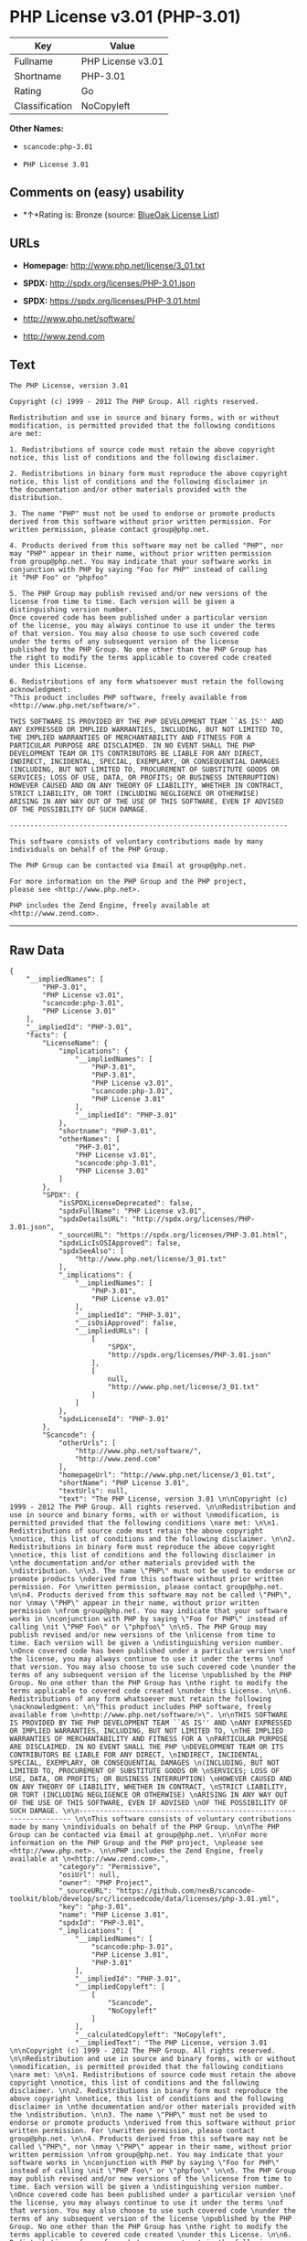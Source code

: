 * PHP License v3.01 (PHP-3.01)

| Key              | Value               |
|------------------+---------------------|
| Fullname         | PHP License v3.01   |
| Shortname        | PHP-3.01            |
| Rating           | Go                  |
| Classification   | NoCopyleft          |

*Other Names:*

- =scancode:php-3.01=

- =PHP License 3.01=

** Comments on (easy) usability

- *↑*Rating is: Bronze (source:
  [[https://blueoakcouncil.org/list][BlueOak License List]])

** URLs

- *Homepage:* http://www.php.net/license/3_01.txt

- *SPDX:* http://spdx.org/licenses/PHP-3.01.json

- *SPDX:* https://spdx.org/licenses/PHP-3.01.html

- http://www.php.net/software/

- http://www.zend.com

** Text

#+BEGIN_EXAMPLE
  The PHP License, version 3.01 

  Copyright (c) 1999 - 2012 The PHP Group. All rights reserved. 

  Redistribution and use in source and binary forms, with or without 
  modification, is permitted provided that the following conditions 
  are met: 

  1. Redistributions of source code must retain the above copyright 
  notice, this list of conditions and the following disclaimer. 

  2. Redistributions in binary form must reproduce the above copyright 
  notice, this list of conditions and the following disclaimer in 
  the documentation and/or other materials provided with the 
  distribution. 

  3. The name "PHP" must not be used to endorse or promote products 
  derived from this software without prior written permission. For 
  written permission, please contact group@php.net. 

  4. Products derived from this software may not be called "PHP", nor 
  may "PHP" appear in their name, without prior written permission 
  from group@php.net. You may indicate that your software works in 
  conjunction with PHP by saying "Foo for PHP" instead of calling 
  it "PHP Foo" or "phpfoo" 

  5. The PHP Group may publish revised and/or new versions of the 
  license from time to time. Each version will be given a 
  distinguishing version number. 
  Once covered code has been published under a particular version 
  of the license, you may always continue to use it under the terms 
  of that version. You may also choose to use such covered code 
  under the terms of any subsequent version of the license 
  published by the PHP Group. No one other than the PHP Group has 
  the right to modify the terms applicable to covered code created 
  under this License. 

  6. Redistributions of any form whatsoever must retain the following 
  acknowledgment: 
  "This product includes PHP software, freely available from 
  <http://www.php.net/software/>". 

  THIS SOFTWARE IS PROVIDED BY THE PHP DEVELOPMENT TEAM ``AS IS'' AND 
  ANY EXPRESSED OR IMPLIED WARRANTIES, INCLUDING, BUT NOT LIMITED TO, 
  THE IMPLIED WARRANTIES OF MERCHANTABILITY AND FITNESS FOR A 
  PARTICULAR PURPOSE ARE DISCLAIMED. IN NO EVENT SHALL THE PHP 
  DEVELOPMENT TEAM OR ITS CONTRIBUTORS BE LIABLE FOR ANY DIRECT, 
  INDIRECT, INCIDENTAL, SPECIAL, EXEMPLARY, OR CONSEQUENTIAL DAMAGES 
  (INCLUDING, BUT NOT LIMITED TO, PROCUREMENT OF SUBSTITUTE GOODS OR 
  SERVICES; LOSS OF USE, DATA, OR PROFITS; OR BUSINESS INTERRUPTION) 
  HOWEVER CAUSED AND ON ANY THEORY OF LIABILITY, WHETHER IN CONTRACT, 
  STRICT LIABILITY, OR TORT (INCLUDING NEGLIGENCE OR OTHERWISE) 
  ARISING IN ANY WAY OUT OF THE USE OF THIS SOFTWARE, EVEN IF ADVISED 
  OF THE POSSIBILITY OF SUCH DAMAGE. 

  -------------------------------------------------------------------- 

  This software consists of voluntary contributions made by many 
  individuals on behalf of the PHP Group. 

  The PHP Group can be contacted via Email at group@php.net. 

  For more information on the PHP Group and the PHP project, 
  please see <http://www.php.net>. 

  PHP includes the Zend Engine, freely available at 
  <http://www.zend.com>.
#+END_EXAMPLE

--------------

** Raw Data

#+BEGIN_EXAMPLE
  {
      "__impliedNames": [
          "PHP-3.01",
          "PHP License v3.01",
          "scancode:php-3.01",
          "PHP License 3.01"
      ],
      "__impliedId": "PHP-3.01",
      "facts": {
          "LicenseName": {
              "implications": {
                  "__impliedNames": [
                      "PHP-3.01",
                      "PHP-3.01",
                      "PHP License v3.01",
                      "scancode:php-3.01",
                      "PHP License 3.01"
                  ],
                  "__impliedId": "PHP-3.01"
              },
              "shortname": "PHP-3.01",
              "otherNames": [
                  "PHP-3.01",
                  "PHP License v3.01",
                  "scancode:php-3.01",
                  "PHP License 3.01"
              ]
          },
          "SPDX": {
              "isSPDXLicenseDeprecated": false,
              "spdxFullName": "PHP License v3.01",
              "spdxDetailsURL": "http://spdx.org/licenses/PHP-3.01.json",
              "_sourceURL": "https://spdx.org/licenses/PHP-3.01.html",
              "spdxLicIsOSIApproved": false,
              "spdxSeeAlso": [
                  "http://www.php.net/license/3_01.txt"
              ],
              "_implications": {
                  "__impliedNames": [
                      "PHP-3.01",
                      "PHP License v3.01"
                  ],
                  "__impliedId": "PHP-3.01",
                  "__isOsiApproved": false,
                  "__impliedURLs": [
                      [
                          "SPDX",
                          "http://spdx.org/licenses/PHP-3.01.json"
                      ],
                      [
                          null,
                          "http://www.php.net/license/3_01.txt"
                      ]
                  ]
              },
              "spdxLicenseId": "PHP-3.01"
          },
          "Scancode": {
              "otherUrls": [
                  "http://www.php.net/software/",
                  "http://www.zend.com"
              ],
              "homepageUrl": "http://www.php.net/license/3_01.txt",
              "shortName": "PHP License 3.01",
              "textUrls": null,
              "text": "The PHP License, version 3.01 \n\nCopyright (c) 1999 - 2012 The PHP Group. All rights reserved. \n\nRedistribution and use in source and binary forms, with or without \nmodification, is permitted provided that the following conditions \nare met: \n\n1. Redistributions of source code must retain the above copyright \nnotice, this list of conditions and the following disclaimer. \n\n2. Redistributions in binary form must reproduce the above copyright \nnotice, this list of conditions and the following disclaimer in \nthe documentation and/or other materials provided with the \ndistribution. \n\n3. The name \"PHP\" must not be used to endorse or promote products \nderived from this software without prior written permission. For \nwritten permission, please contact group@php.net. \n\n4. Products derived from this software may not be called \"PHP\", nor \nmay \"PHP\" appear in their name, without prior written permission \nfrom group@php.net. You may indicate that your software works in \nconjunction with PHP by saying \"Foo for PHP\" instead of calling \nit \"PHP Foo\" or \"phpfoo\" \n\n5. The PHP Group may publish revised and/or new versions of the \nlicense from time to time. Each version will be given a \ndistinguishing version number. \nOnce covered code has been published under a particular version \nof the license, you may always continue to use it under the terms \nof that version. You may also choose to use such covered code \nunder the terms of any subsequent version of the license \npublished by the PHP Group. No one other than the PHP Group has \nthe right to modify the terms applicable to covered code created \nunder this License. \n\n6. Redistributions of any form whatsoever must retain the following \nacknowledgment: \n\"This product includes PHP software, freely available from \n<http://www.php.net/software/>\". \n\nTHIS SOFTWARE IS PROVIDED BY THE PHP DEVELOPMENT TEAM ``AS IS'' AND \nANY EXPRESSED OR IMPLIED WARRANTIES, INCLUDING, BUT NOT LIMITED TO, \nTHE IMPLIED WARRANTIES OF MERCHANTABILITY AND FITNESS FOR A \nPARTICULAR PURPOSE ARE DISCLAIMED. IN NO EVENT SHALL THE PHP \nDEVELOPMENT TEAM OR ITS CONTRIBUTORS BE LIABLE FOR ANY DIRECT, \nINDIRECT, INCIDENTAL, SPECIAL, EXEMPLARY, OR CONSEQUENTIAL DAMAGES \n(INCLUDING, BUT NOT LIMITED TO, PROCUREMENT OF SUBSTITUTE GOODS OR \nSERVICES; LOSS OF USE, DATA, OR PROFITS; OR BUSINESS INTERRUPTION) \nHOWEVER CAUSED AND ON ANY THEORY OF LIABILITY, WHETHER IN CONTRACT, \nSTRICT LIABILITY, OR TORT (INCLUDING NEGLIGENCE OR OTHERWISE) \nARISING IN ANY WAY OUT OF THE USE OF THIS SOFTWARE, EVEN IF ADVISED \nOF THE POSSIBILITY OF SUCH DAMAGE. \n\n-------------------------------------------------------------------- \n\nThis software consists of voluntary contributions made by many \nindividuals on behalf of the PHP Group. \n\nThe PHP Group can be contacted via Email at group@php.net. \n\nFor more information on the PHP Group and the PHP project, \nplease see <http://www.php.net>. \n\nPHP includes the Zend Engine, freely available at \n<http://www.zend.com>.",
              "category": "Permissive",
              "osiUrl": null,
              "owner": "PHP Project",
              "_sourceURL": "https://github.com/nexB/scancode-toolkit/blob/develop/src/licensedcode/data/licenses/php-3.01.yml",
              "key": "php-3.01",
              "name": "PHP License 3.01",
              "spdxId": "PHP-3.01",
              "_implications": {
                  "__impliedNames": [
                      "scancode:php-3.01",
                      "PHP License 3.01",
                      "PHP-3.01"
                  ],
                  "__impliedId": "PHP-3.01",
                  "__impliedCopyleft": [
                      [
                          "Scancode",
                          "NoCopyleft"
                      ]
                  ],
                  "__calculatedCopyleft": "NoCopyleft",
                  "__impliedText": "The PHP License, version 3.01 \n\nCopyright (c) 1999 - 2012 The PHP Group. All rights reserved. \n\nRedistribution and use in source and binary forms, with or without \nmodification, is permitted provided that the following conditions \nare met: \n\n1. Redistributions of source code must retain the above copyright \nnotice, this list of conditions and the following disclaimer. \n\n2. Redistributions in binary form must reproduce the above copyright \nnotice, this list of conditions and the following disclaimer in \nthe documentation and/or other materials provided with the \ndistribution. \n\n3. The name \"PHP\" must not be used to endorse or promote products \nderived from this software without prior written permission. For \nwritten permission, please contact group@php.net. \n\n4. Products derived from this software may not be called \"PHP\", nor \nmay \"PHP\" appear in their name, without prior written permission \nfrom group@php.net. You may indicate that your software works in \nconjunction with PHP by saying \"Foo for PHP\" instead of calling \nit \"PHP Foo\" or \"phpfoo\" \n\n5. The PHP Group may publish revised and/or new versions of the \nlicense from time to time. Each version will be given a \ndistinguishing version number. \nOnce covered code has been published under a particular version \nof the license, you may always continue to use it under the terms \nof that version. You may also choose to use such covered code \nunder the terms of any subsequent version of the license \npublished by the PHP Group. No one other than the PHP Group has \nthe right to modify the terms applicable to covered code created \nunder this License. \n\n6. Redistributions of any form whatsoever must retain the following \nacknowledgment: \n\"This product includes PHP software, freely available from \n<http://www.php.net/software/>\". \n\nTHIS SOFTWARE IS PROVIDED BY THE PHP DEVELOPMENT TEAM ``AS IS'' AND \nANY EXPRESSED OR IMPLIED WARRANTIES, INCLUDING, BUT NOT LIMITED TO, \nTHE IMPLIED WARRANTIES OF MERCHANTABILITY AND FITNESS FOR A \nPARTICULAR PURPOSE ARE DISCLAIMED. IN NO EVENT SHALL THE PHP \nDEVELOPMENT TEAM OR ITS CONTRIBUTORS BE LIABLE FOR ANY DIRECT, \nINDIRECT, INCIDENTAL, SPECIAL, EXEMPLARY, OR CONSEQUENTIAL DAMAGES \n(INCLUDING, BUT NOT LIMITED TO, PROCUREMENT OF SUBSTITUTE GOODS OR \nSERVICES; LOSS OF USE, DATA, OR PROFITS; OR BUSINESS INTERRUPTION) \nHOWEVER CAUSED AND ON ANY THEORY OF LIABILITY, WHETHER IN CONTRACT, \nSTRICT LIABILITY, OR TORT (INCLUDING NEGLIGENCE OR OTHERWISE) \nARISING IN ANY WAY OUT OF THE USE OF THIS SOFTWARE, EVEN IF ADVISED \nOF THE POSSIBILITY OF SUCH DAMAGE. \n\n-------------------------------------------------------------------- \n\nThis software consists of voluntary contributions made by many \nindividuals on behalf of the PHP Group. \n\nThe PHP Group can be contacted via Email at group@php.net. \n\nFor more information on the PHP Group and the PHP project, \nplease see <http://www.php.net>. \n\nPHP includes the Zend Engine, freely available at \n<http://www.zend.com>.",
                  "__impliedURLs": [
                      [
                          "Homepage",
                          "http://www.php.net/license/3_01.txt"
                      ],
                      [
                          null,
                          "http://www.php.net/software/"
                      ],
                      [
                          null,
                          "http://www.zend.com"
                      ]
                  ]
              }
          },
          "BlueOak License List": {
              "BlueOakRating": "Bronze",
              "url": "https://spdx.org/licenses/PHP-3.01.html",
              "isPermissive": true,
              "_sourceURL": "https://blueoakcouncil.org/list",
              "name": "PHP License v3.01",
              "id": "PHP-3.01",
              "_implications": {
                  "__impliedNames": [
                      "PHP-3.01"
                  ],
                  "__impliedJudgement": [
                      [
                          "BlueOak License List",
                          {
                              "tag": "PositiveJudgement",
                              "contents": "Rating is: Bronze"
                          }
                      ]
                  ],
                  "__impliedCopyleft": [
                      [
                          "BlueOak License List",
                          "NoCopyleft"
                      ]
                  ],
                  "__calculatedCopyleft": "NoCopyleft",
                  "__impliedURLs": [
                      [
                          "SPDX",
                          "https://spdx.org/licenses/PHP-3.01.html"
                      ]
                  ]
              }
          },
          "finos-osr/OSLC-handbook": {
              "terms": [
                  {
                      "termUseCases": [
                          "UB",
                          "MB",
                          "US",
                          "MS"
                      ],
                      "termSeeAlso": null,
                      "termDescription": "Provide copy of license",
                      "termComplianceNotes": "For binary distributions, this information must be provided in âthe documentation and/or other materials provided with the distributionâ",
                      "termType": "condition"
                  },
                  {
                      "termUseCases": [
                          "UB",
                          "MB",
                          "US",
                          "MS"
                      ],
                      "termSeeAlso": null,
                      "termDescription": "Provide copyright notice",
                      "termComplianceNotes": "For binary distributions, this information must be provided in âthe documentation and/or other materials provided with the distributionâ",
                      "termType": "condition"
                  },
                  {
                      "termUseCases": [
                          "MB",
                          "MS"
                      ],
                      "termSeeAlso": null,
                      "termDescription": "Name of project cannot be used for derived products without permission",
                      "termComplianceNotes": null,
                      "termType": "condition"
                  },
                  {
                      "termUseCases": [
                          "UB",
                          "MB",
                          "US",
                          "MS"
                      ],
                      "termSeeAlso": null,
                      "termDescription": "Acknowlegment must be retained in all redistributions",
                      "termComplianceNotes": null,
                      "termType": "condition"
                  },
                  {
                      "termUseCases": null,
                      "termSeeAlso": null,
                      "termDescription": "Allows use of covered code under the terms of same version or any later version of the license.",
                      "termComplianceNotes": null,
                      "termType": "license_versions"
                  }
              ],
              "_sourceURL": "https://github.com/finos-osr/OSLC-handbook/blob/master/src/PHP-3.01.yaml",
              "name": "PHP License v3.01",
              "nameFromFilename": "PHP-3.01",
              "notes": "PHP-3.0 and PHP-3.01 are the same license, but for a slight variation in the acknowledment text.",
              "_implications": {
                  "__impliedNames": [
                      "PHP License v3.01",
                      "PHP-3.01"
                  ]
              },
              "licenseId": [
                  "PHP-3.01"
              ]
          }
      },
      "__impliedJudgement": [
          [
              "BlueOak License List",
              {
                  "tag": "PositiveJudgement",
                  "contents": "Rating is: Bronze"
              }
          ]
      ],
      "__impliedCopyleft": [
          [
              "BlueOak License List",
              "NoCopyleft"
          ],
          [
              "Scancode",
              "NoCopyleft"
          ]
      ],
      "__calculatedCopyleft": "NoCopyleft",
      "__isOsiApproved": false,
      "__impliedText": "The PHP License, version 3.01 \n\nCopyright (c) 1999 - 2012 The PHP Group. All rights reserved. \n\nRedistribution and use in source and binary forms, with or without \nmodification, is permitted provided that the following conditions \nare met: \n\n1. Redistributions of source code must retain the above copyright \nnotice, this list of conditions and the following disclaimer. \n\n2. Redistributions in binary form must reproduce the above copyright \nnotice, this list of conditions and the following disclaimer in \nthe documentation and/or other materials provided with the \ndistribution. \n\n3. The name \"PHP\" must not be used to endorse or promote products \nderived from this software without prior written permission. For \nwritten permission, please contact group@php.net. \n\n4. Products derived from this software may not be called \"PHP\", nor \nmay \"PHP\" appear in their name, without prior written permission \nfrom group@php.net. You may indicate that your software works in \nconjunction with PHP by saying \"Foo for PHP\" instead of calling \nit \"PHP Foo\" or \"phpfoo\" \n\n5. The PHP Group may publish revised and/or new versions of the \nlicense from time to time. Each version will be given a \ndistinguishing version number. \nOnce covered code has been published under a particular version \nof the license, you may always continue to use it under the terms \nof that version. You may also choose to use such covered code \nunder the terms of any subsequent version of the license \npublished by the PHP Group. No one other than the PHP Group has \nthe right to modify the terms applicable to covered code created \nunder this License. \n\n6. Redistributions of any form whatsoever must retain the following \nacknowledgment: \n\"This product includes PHP software, freely available from \n<http://www.php.net/software/>\". \n\nTHIS SOFTWARE IS PROVIDED BY THE PHP DEVELOPMENT TEAM ``AS IS'' AND \nANY EXPRESSED OR IMPLIED WARRANTIES, INCLUDING, BUT NOT LIMITED TO, \nTHE IMPLIED WARRANTIES OF MERCHANTABILITY AND FITNESS FOR A \nPARTICULAR PURPOSE ARE DISCLAIMED. IN NO EVENT SHALL THE PHP \nDEVELOPMENT TEAM OR ITS CONTRIBUTORS BE LIABLE FOR ANY DIRECT, \nINDIRECT, INCIDENTAL, SPECIAL, EXEMPLARY, OR CONSEQUENTIAL DAMAGES \n(INCLUDING, BUT NOT LIMITED TO, PROCUREMENT OF SUBSTITUTE GOODS OR \nSERVICES; LOSS OF USE, DATA, OR PROFITS; OR BUSINESS INTERRUPTION) \nHOWEVER CAUSED AND ON ANY THEORY OF LIABILITY, WHETHER IN CONTRACT, \nSTRICT LIABILITY, OR TORT (INCLUDING NEGLIGENCE OR OTHERWISE) \nARISING IN ANY WAY OUT OF THE USE OF THIS SOFTWARE, EVEN IF ADVISED \nOF THE POSSIBILITY OF SUCH DAMAGE. \n\n-------------------------------------------------------------------- \n\nThis software consists of voluntary contributions made by many \nindividuals on behalf of the PHP Group. \n\nThe PHP Group can be contacted via Email at group@php.net. \n\nFor more information on the PHP Group and the PHP project, \nplease see <http://www.php.net>. \n\nPHP includes the Zend Engine, freely available at \n<http://www.zend.com>.",
      "__impliedURLs": [
          [
              "SPDX",
              "http://spdx.org/licenses/PHP-3.01.json"
          ],
          [
              null,
              "http://www.php.net/license/3_01.txt"
          ],
          [
              "SPDX",
              "https://spdx.org/licenses/PHP-3.01.html"
          ],
          [
              "Homepage",
              "http://www.php.net/license/3_01.txt"
          ],
          [
              null,
              "http://www.php.net/software/"
          ],
          [
              null,
              "http://www.zend.com"
          ]
      ]
  }
#+END_EXAMPLE